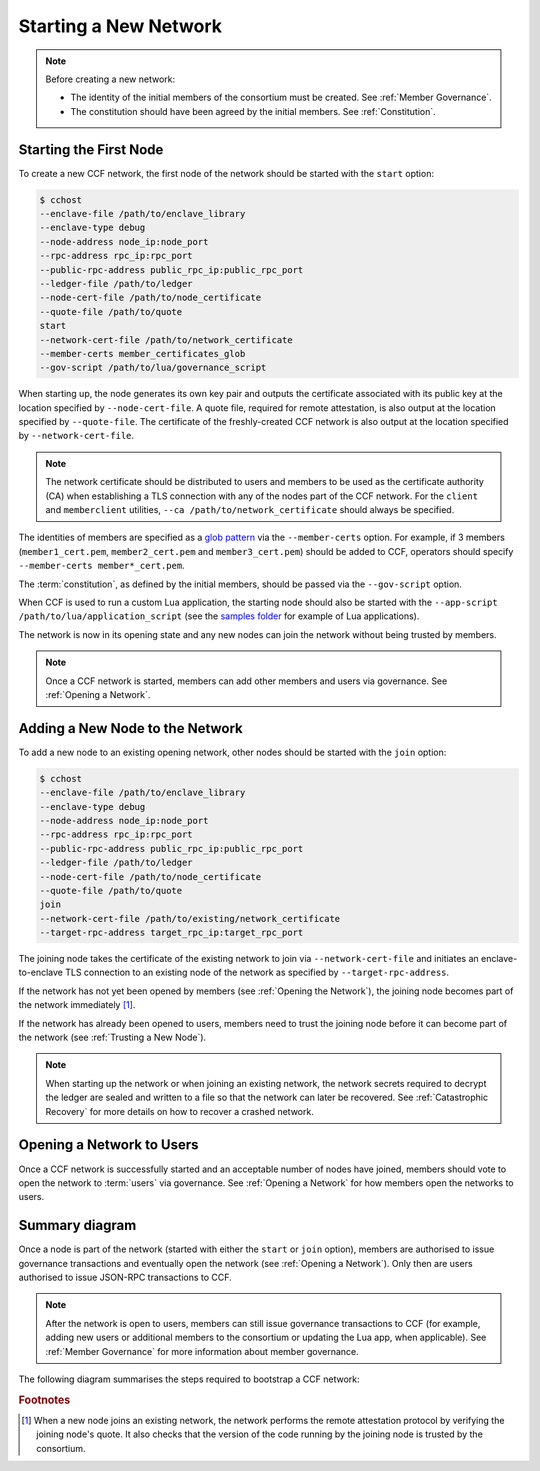 Starting a New Network
======================

.. note:: Before creating a new network:

    - The identity of the initial members of the consortium must be created. See :ref:`Member Governance`.
    - The constitution should have been agreed by the initial members. See :ref:`Constitution`.

Starting the First Node
-----------------------

To create a new CCF network, the first node of the network should be started with the ``start`` option:

.. code-block:: bash

    $ cchost
    --enclave-file /path/to/enclave_library
    --enclave-type debug
    --node-address node_ip:node_port
    --rpc-address rpc_ip:rpc_port
    --public-rpc-address public_rpc_ip:public_rpc_port
    --ledger-file /path/to/ledger
    --node-cert-file /path/to/node_certificate
    --quote-file /path/to/quote
    start
    --network-cert-file /path/to/network_certificate
    --member-certs member_certificates_glob
    --gov-script /path/to/lua/governance_script

When starting up, the node generates its own key pair and outputs the certificate associated with its public key at the location specified by ``--node-cert-file``. A quote file, required for remote attestation, is also output at the location specified by ``--quote-file``. The certificate of the freshly-created CCF network is also output at the location specified by ``--network-cert-file``.

.. note:: The network certificate should be distributed to users and members to be used as the certificate authority (CA) when establishing a TLS connection with any of the nodes part of the CCF network. For the ``client`` and ``memberclient`` utilities, ``--ca /path/to/network_certificate`` should always be specified.

The identities of members are specified as a `glob pattern <https://en.wikipedia.org/wiki/Glob_(programming)>`_ via the ``--member-certs`` option. For example, if 3 members (``member1_cert.pem``, ``member2_cert.pem`` and ``member3_cert.pem``) should be added to CCF, operators should specify ``--member-certs member*_cert.pem``.

The :term:`constitution`, as defined by the initial members, should be passed via the ``--gov-script`` option.

When CCF is used to run a custom Lua application, the starting node should also be started with the ``--app-script /path/to/lua/application_script`` (see the `samples folder <https://github.com/microsoft/CCF/tree/master/samples/apps>`_ for example of Lua applications).

The network is now in its opening state and any new nodes can join the network without being trusted by members.

.. note:: Once a CCF network is started, members can add other members and users via governance. See :ref:`Opening a Network`.

Adding a New Node to the Network
--------------------------------

To add a new node to an existing opening network, other nodes should be started with the ``join`` option:

.. code-block:: bash

    $ cchost
    --enclave-file /path/to/enclave_library
    --enclave-type debug
    --node-address node_ip:node_port
    --rpc-address rpc_ip:rpc_port
    --public-rpc-address public_rpc_ip:public_rpc_port
    --ledger-file /path/to/ledger
    --node-cert-file /path/to/node_certificate
    --quote-file /path/to/quote
    join
    --network-cert-file /path/to/existing/network_certificate
    --target-rpc-address target_rpc_ip:target_rpc_port

The joining node takes the certificate of the existing network to join via ``--network-cert-file`` and initiates an enclave-to-enclave TLS connection to an existing node of the network as specified by ``--target-rpc-address``.

If the network has not yet been opened by members (see :ref:`Opening the Network`), the joining node becomes part of the network immediately [#remote_attestation]_.

If the network has already been opened to users, members need to trust the joining node before it can become part of the network (see :ref:`Trusting a New Node`).

.. note:: When starting up the network or when joining an existing network, the network secrets required to decrypt the ledger are sealed and written to a file so that the network can later be recovered. See :ref:`Catastrophic Recovery` for more details on how to recover a crashed network.

Opening a Network to Users
--------------------------

Once a CCF network is successfully started and an acceptable number of nodes have joined, members should vote to open the network to :term:`users` via governance. See :ref:`Opening a Network` for how members open the networks to users.

Summary diagram
---------------

Once a node is part of the network (started with either the ``start`` or ``join`` option), members are authorised to issue governance transactions and eventually open the network (see :ref:`Opening a Network`). Only then are users authorised to issue JSON-RPC transactions to CCF.

.. note:: After the network is open to users, members can still issue governance transactions to CCF (for example, adding new users or additional members to the consortium or updating the Lua app, when applicable). See :ref:`Member Governance` for more information about member governance.

The following diagram summarises the steps required to bootstrap a CCF network:

.. mermaid::

    sequenceDiagram
        participant Operators
        participant Members
        participant Users
        participant Node 0
        participant Node 1

        Operators->>+Node 0: cchost start --rpc-address=ip0:port0
        Node 0-->>Operators: Network Certificate
        Note over Node 0: Part Of Network

        Operators->>+Node 1: cchost join --network-cert-file=Network Certificate --target-rpc-address=ip0:port0

        Node 1->>+Node 0: Join network (over TLS)
        Node 0-->>Node 1: Network Secrets (over TLS)

        Note over Node 1: Part Of Network

        loop Governance transactions (e.g. adding a user)
            Members->>+Node 0: JSON-RPC Request (any node)
            Node 0-->>Members: JSON-RPC Response (any node)
        end

        Members->>+Node 0: Propose to open network (any node)
        Members->>+Node 0: Vote to open network (any node)
        Note over Node 0, Node 1: Proposal accepted, CCF open to users


        loop Business transactions
            Users->>+Node 0: JSON-RPC Request (any node)
            Node 0-->>Users: JSON-RPC Response (any node)
        end

.. rubric:: Footnotes

.. [#remote_attestation] When a new node joins an existing network, the network performs the remote attestation protocol by verifying the joining node's quote. It also checks that the version of the code running by the joining node is trusted by the consortium.